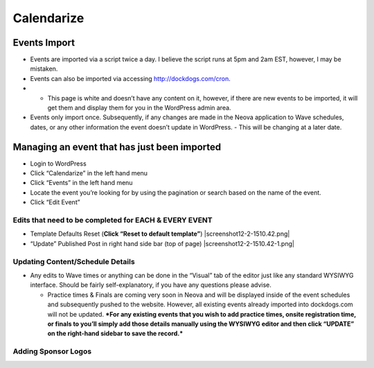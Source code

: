 Calendarize
=============

Events Import
~~~~~~~~~~~~~

-  Events are imported via a script twice a day. I believe the script
   runs at 5pm and 2am EST, however, I may be mistaken.
-  Events can also be imported via accessing http://dockdogs.com/cron.
-  

   -  This page is white and doesn’t have any content on it, however, if
      there are new events to be imported, it will get them and display
      them for you in the WordPress admin area.

-  Events only import once. Subsequently, if any changes are made in the
   Neova application to Wave schedules, dates, or any other information
   the event doesn’t update in WordPress.
   -  This will be changing at a later date.

Managing an event that has just been imported
~~~~~~~~~~~~~~~~~~~~~~~~~~~~~~~~~~~~~~~~~~~~~

-  Login to WordPress
-  Click “Calendarize” in the left hand menu
-  Click “Events” in the left hand menu
-  Locate the event you’re looking for by using the pagination or search
   based on the name of the event.
-  Click “Edit Event”

Edits that need to be completed for EACH & EVERY EVENT
^^^^^^^^^^^^^^^^^^^^^^^^^^^^^^^^^^^^^^^^^^^^^^^^^^^^^^

-  Template Defaults Reset (**Click “Reset to default template”**)
   |screenshot12-2-1510.42.png|
-  “Update” Published Post in right hand side bar (top of page)
   |screenshot12-2-1510.42-1.png|

Updating Content/Schedule Details
^^^^^^^^^^^^^^^^^^^^^^^^^^^^^^^^^

-  Any edits to Wave times or anything can be done in the “Visual” tab
   of the editor just like any standard WYSIWYG interface. Should be
   fairly self-explanatory, if you have any questions please advise.

   -  Practice times & Finals are coming very soon in Neova and will be
      displayed inside of the event schedules and subsequently pushed to
      the website. However, all existing events already imported into
      dockdogs.com will not be updated. ***For any existing events that
      you wish to add practice times, onsite registration time, or
      finals to you’ll simply add those details manually using the
      WYSIWYG editor and then click “UPDATE” on the right-hand sidebar
      to save the record.***

Adding Sponsor Logos
^^^^^^^^^^^^^^^^^^^^

